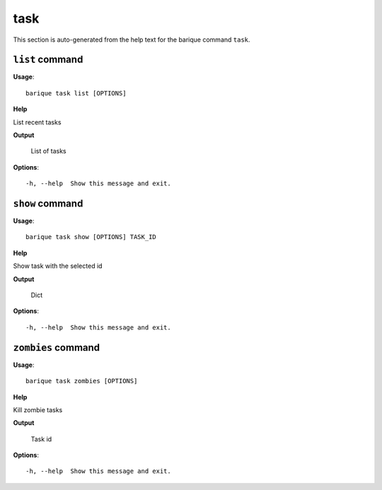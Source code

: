 task
====

This section is auto-generated from the help text for the barique command
``task``.


``list`` command
----------------

**Usage**::

    barique task list [OPTIONS]

**Help**

List recent tasks


**Output**


    List of tasks
    
**Options**::


      -h, --help  Show this message and exit.
    

``show`` command
----------------

**Usage**::

    barique task show [OPTIONS] TASK_ID

**Help**

Show task with the selected id


**Output**


    Dict
    
**Options**::


      -h, --help  Show this message and exit.
    

``zombies`` command
-------------------

**Usage**::

    barique task zombies [OPTIONS]

**Help**

Kill zombie tasks


**Output**


    Task id
    
**Options**::


      -h, --help  Show this message and exit.
    
